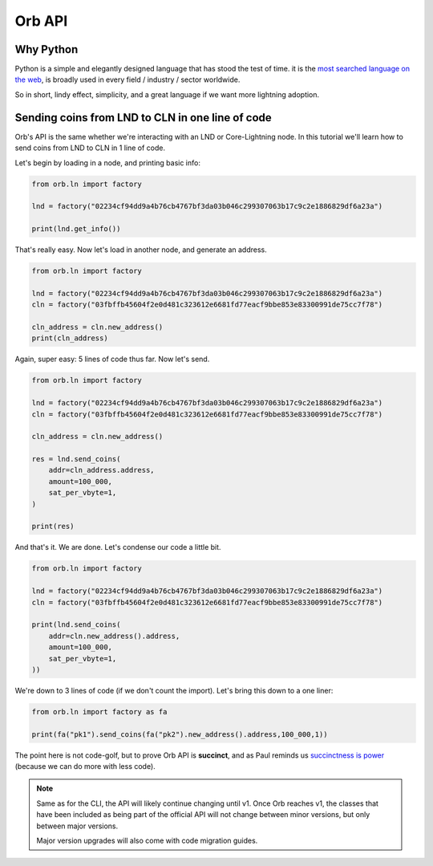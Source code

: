 Orb API
=======

Why Python
----------

Python is a simple and elegantly designed language that has stood the test of time. it is the `most searched language on the web <https://pypl.github.io/PYPL.html>`_, is broadly used in every field / industry / sector worldwide.

So in short, lindy effect, simplicity, and a great language if we want more lightning adoption.

Sending coins from LND to CLN in one line of code
-------------------------------------------------

Orb's API is the same whether we're interacting with an LND or Core-Lightning node. In this tutorial we'll learn how to send coins from LND to CLN in 1 line of code.

Let's begin by loading in a node, and printing basic info:

.. code:: python

    from orb.ln import factory

    lnd = factory("02234cf94dd9a4b76cb4767bf3da03b046c299307063b17c9c2e1886829df6a23a")

    print(lnd.get_info())

That's really easy. Now let's load in another node, and generate an address.

.. code:: python

    from orb.ln import factory

    lnd = factory("02234cf94dd9a4b76cb4767bf3da03b046c299307063b17c9c2e1886829df6a23a")
    cln = factory("03fbffb45604f2e0d481c323612e6681fd77eacf9bbe853e83300991de75cc7f78")

    cln_address = cln.new_address()
    print(cln_address)

Again, super easy: 5 lines of code thus far. Now let's send.

.. code:: python

    from orb.ln import factory

    lnd = factory("02234cf94dd9a4b76cb4767bf3da03b046c299307063b17c9c2e1886829df6a23a")
    cln = factory("03fbffb45604f2e0d481c323612e6681fd77eacf9bbe853e83300991de75cc7f78")

    cln_address = cln.new_address()

    res = lnd.send_coins(
        addr=cln_address.address,
        amount=100_000,
        sat_per_vbyte=1,
    )

    print(res)


And that's it. We are done. Let's condense our code a little bit.


.. code:: python

    from orb.ln import factory

    lnd = factory("02234cf94dd9a4b76cb4767bf3da03b046c299307063b17c9c2e1886829df6a23a")
    cln = factory("03fbffb45604f2e0d481c323612e6681fd77eacf9bbe853e83300991de75cc7f78")

    print(lnd.send_coins(
        addr=cln.new_address().address,
        amount=100_000,
        sat_per_vbyte=1,
    ))

We're down to 3 lines of code (if we don't count the import). Let's bring this down to a one liner:


.. code:: python

    from orb.ln import factory as fa

    print(fa("pk1").send_coins(fa("pk2").new_address().address,100_000,1))

The point here is not code-golf, but to prove Orb API is **succinct**, and as Paul reminds us `succinctness is power <http://www.paulgraham.com/power.html>`_ (because we can do more with less code).

.. note::

    Same as for the CLI, the API will likely continue changing until v1. Once Orb reaches v1, the classes that have been included as being part of the official API will not change between minor versions, but only between major versions.

    Major version upgrades will also come with code migration guides.